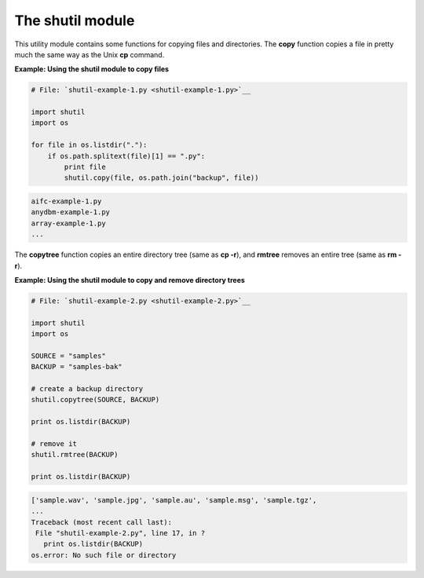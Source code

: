 






The shutil module
==================




This utility module contains some functions for copying files and
directories. The **copy** function copies a file in pretty much the
same way as the Unix **cp** command.

**Example: Using the shutil module to copy files**

.. sourcecode:: python

    
    # File: `shutil-example-1.py <shutil-example-1.py>`__
    
    import shutil
    import os
    
    for file in os.listdir("."):
        if os.path.splitext(file)[1] == ".py":
            print file
            shutil.copy(file, os.path.join("backup", file))
    


.. sourcecode:: python

    
    aifc-example-1.py
    anydbm-example-1.py
    array-example-1.py
    ...




The **copytree** function copies an entire directory tree (same as
**cp -r**), and **rmtree** removes an entire tree (same as **rm -r**).


**Example: Using the shutil module to copy and remove directory
trees**

.. sourcecode:: python

    
    # File: `shutil-example-2.py <shutil-example-2.py>`__
    
    import shutil
    import os
    
    SOURCE = "samples"
    BACKUP = "samples-bak"
    
    # create a backup directory
    shutil.copytree(SOURCE, BACKUP)
    
    print os.listdir(BACKUP)
    
    # remove it
    shutil.rmtree(BACKUP)
    
    print os.listdir(BACKUP)
    


.. sourcecode:: python

    
    ['sample.wav', 'sample.jpg', 'sample.au', 'sample.msg', 'sample.tgz',
    ...
    Traceback (most recent call last):
     File "shutil-example-2.py", line 17, in ?
       print os.listdir(BACKUP)
    os.error: No such file or directory


